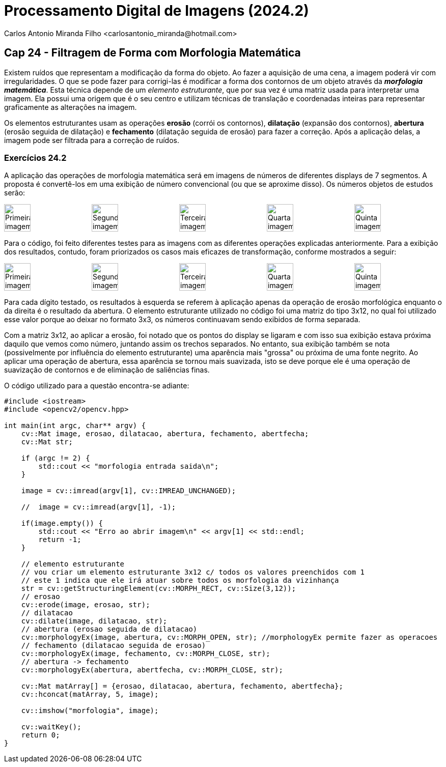 = Processamento Digital de Imagens (2024.2)
Carlos Antonio Miranda Filho <carlosantonio_miranda@hotmail.com>

== Cap 24 - Filtragem de Forma com Morfologia Matemática

Existem ruídos que representam a modificação da forma do objeto. Ao fazer a aquisição de uma cena, a imagem poderá vir com irregularidades. O que se pode fazer para corrigi-las é modificar a forma dos contornos de um objeto através da *_morfologia matemática_*. Esta técnica depende de um _elemento estruturante_, que por sua vez é uma matriz usada para interpretar uma imagem. Ela possui uma origem que é o seu centro e utilizam técnicas de translação e coordenadas inteiras para representar graficamente as alterações na imagem.

Os elementos estruturantes usam as operações *erosão* (corrói os contornos), *dilatação* (expansão dos contornos), *abertura* (erosão seguida de dilatação) e *fechamento* (dilatação seguida de erosão) para fazer a correção. Após a aplicação delas, a imagem pode ser filtrada para a correção de ruídos.

=== Exercícios 24.2

A aplicação das operações de morfologia matemática será em imagens de números de diferentes displays de 7 segmentos. A proposta é convertê-los em uma exibição de número convencional (ou que se aproxime disso). Os números objetos de estudos serão:

[role="image-row"]
++++
<div style="display: flex; justify-content: space-between;">
  <img src="digitos-1.png" alt="Primeira imagem" style="width: 30%;"/>
  <img src="digitos-2.png" alt="Segunda imagem" style="width: 30%;"/>
  <img src="digitos-3.png" alt="Terceira imagem" style="width: 30%;"/>
  <img src="digitos-4.png" alt="Quarta imagem" style="width: 30%;"/>
  <img src="digitos-5.png" alt="Quinta imagem" style="width: 30%;"/>
</div>
++++

Para o código, foi feito diferentes testes para as imagens com as diferentes operações explicadas anteriormente. Para a exibição dos resultados, contudo, foram priorizados os casos mais eficazes de transformação, conforme mostrados a seguir:

[role="image-row"]
++++
<div style="display: flex; justify-content: space-between;">
  <img src="novos-digitos-1.png" alt="Primeira imagem" style="width: 30%;"/>
  <img src="novos-digitos-2.png" alt="Segunda imagem" style="width: 30%;"/>
  <img src="novos-digitos-3.png" alt="Terceira imagem" style="width: 30%;"/>
  <img src="novos-digitos-4.png" alt="Quarta imagem" style="width: 30%;"/>
  <img src="novos-digitos-5.png" alt="Quinta imagem" style="width: 30%;"/>
</div>
++++

Para cada dígito testado, os resultados à esquerda se referem à aplicação apenas da operação de erosão morfológica enquanto o da direita é o resultado da abertura. O elemento estruturante utilizado no código foi uma matriz do tipo 3x12, no qual foi utilizado esse valor porque ao deixar no formato 3x3, os números continuavam sendo exibidos de forma separada.

Com a matriz 3x12, ao aplicar a erosão, foi notado que os pontos do display se ligaram e com isso sua exibição estava próxima daquilo que vemos como número, juntando assim os trechos separados. No entanto, sua exibição também se nota (possivelmente por influência do elemento estruturante) uma aparência mais "grossa" ou próxima de uma fonte negrito. Ao aplicar uma operação de abertura, essa aparência se tornou mais suavizada, isto se deve porque ele é uma operação de suavização de contornos e de eliminação de saliências finas.

O código utilizado para a questão encontra-se adiante:

[cpp]
----
#include <iostream>
#include <opencv2/opencv.hpp>

int main(int argc, char** argv) {
    cv::Mat image, erosao, dilatacao, abertura, fechamento, abertfecha;
    cv::Mat str;

    if (argc != 2) {
        std::cout << "morfologia entrada saida\n";
    }

    image = cv::imread(argv[1], cv::IMREAD_UNCHANGED);

    //  image = cv::imread(argv[1], -1);

    if(image.empty()) {
        std::cout << "Erro ao abrir imagem\n" << argv[1] << std::endl;
        return -1;
    }

    // elemento estruturante
    // vou criar um elemento estruturante 3x12 c/ todos os valores preenchidos com 1
    // este 1 indica que ele irá atuar sobre todos os morfologia da vizinhança
    str = cv::getStructuringElement(cv::MORPH_RECT, cv::Size(3,12));
    // erosao
    cv::erode(image, erosao, str);
    // dilatacao
    cv::dilate(image, dilatacao, str);
    // abertura (erosao seguida de dilatacao)
    cv::morphologyEx(image, abertura, cv::MORPH_OPEN, str); //morphologyEx permite fazer as operacoes
    // fechamento (dilatacao seguida de erosao)
    cv::morphologyEx(image, fechamento, cv::MORPH_CLOSE, str);
    // abertura -> fechamento
    cv::morphologyEx(abertura, abertfecha, cv::MORPH_CLOSE, str);

    cv::Mat matArray[] = {erosao, dilatacao, abertura, fechamento, abertfecha};
    cv::hconcat(matArray, 5, image);

    cv::imshow("morfologia", image);

    cv::waitKey();
    return 0;
}
----

